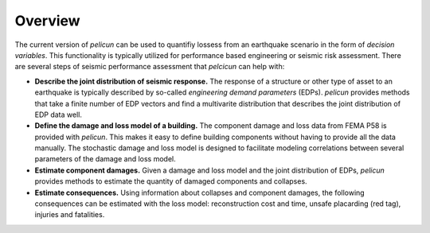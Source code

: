 Overview
========

The current version of *pelicun* can be used to quantifiy lossess from an earthquake scenario in the form of *decision variables*. This functionality is typically utilized for performance based engineering or seismic risk assessment. There are several steps of seismic performance assessment that *pelcicun* can help with:

* **Describe the joint distribution of seismic response.** The response of a structure or other type of asset to an earthquake is typically described by so-called *engineering demand parameters* (EDPs). *pelicun* provides methods that take a finite number of EDP vectors and find a multivarite distribution that describes the joint distribution of EDP data well.

* **Define the damage and loss model of a building.** The component damage and loss data from FEMA P58 is provided with *pelicun*. This makes it easy to define building components without having to provide all the data manually. The stochastic damage and loss model is designed to facilitate modeling correlations between several parameters of the damage and loss model.

* **Estimate component damages.** Given a damage and loss model and the joint distribution of EDPs, *pelicun* provides methods to estimate the quantity of damaged components and collapses.

* **Estimate consequences.** Using information about collapses and component damages, the following consequences can be estimated with the loss model: reconstruction cost and time, unsafe placarding (red tag), injuries and fatalities. 